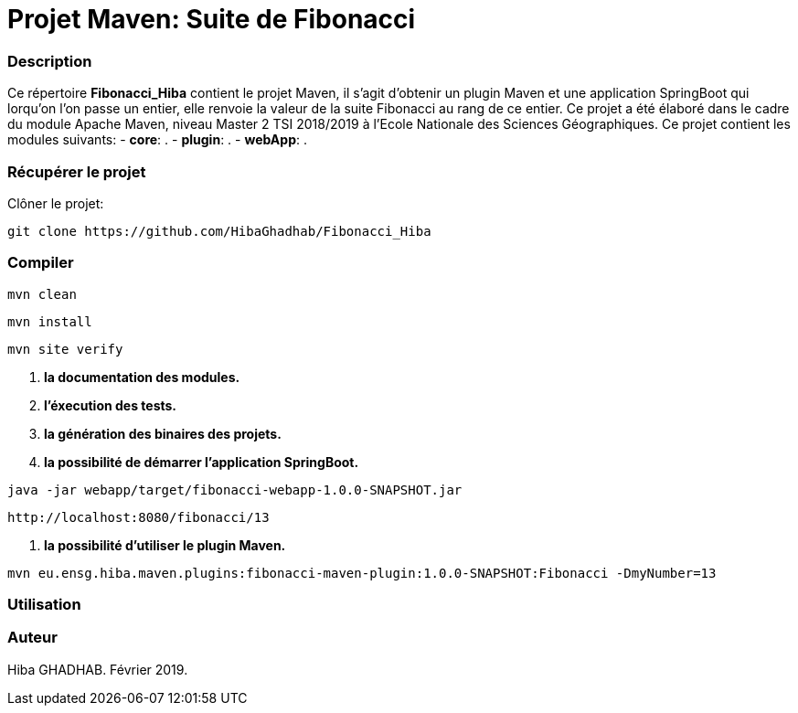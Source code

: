 = Projet Maven: Suite de Fibonacci

### Description
Ce répertoire *Fibonacci_Hiba* contient le projet Maven, il s'agit d'obtenir un plugin Maven et une application SpringBoot qui lorqu'on l'on passe un entier, elle renvoie la valeur de la suite Fibonacci au rang de ce entier.
Ce projet a été élaboré dans le cadre du module Apache Maven, niveau Master 2 TSI 2018/2019 à l'Ecole Nationale des Sciences Géographiques.
Ce projet contient les modules suivants:
- ***core***: .
- ***plugin***: .
- ***webApp***: .

### Récupérer le projet
Clôner le projet:
```
git clone https://github.com/HibaGhadhab/Fibonacci_Hiba
```

### Compiler
```
mvn clean
```
```
mvn install
```
```
mvn site verify
```

1. *la documentation des modules.*
2. *l'éxecution des tests.*
3. *la génération des binaires des projets.*
4. *la possibilité de démarrer l'application SpringBoot.*
```
java -jar webapp/target/fibonacci-webapp-1.0.0-SNAPSHOT.jar
```
```
http://localhost:8080/fibonacci/13
```
5. *la possibilité d'utiliser le plugin Maven.*
```
mvn eu.ensg.hiba.maven.plugins:fibonacci-maven-plugin:1.0.0-SNAPSHOT:Fibonacci -DmyNumber=13
```
### Utilisation


### Auteur
Hiba GHADHAB.
Février 2019.
